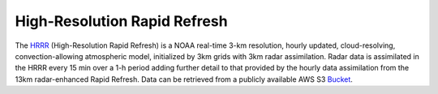 High-Resolution Rapid Refresh
#############################
The `HRRR`_ (High-Resolution Rapid Refresh) is a NOAA real-time 3-km resolution,
hourly updated, cloud-resolving, convection-allowing atmospheric model, initialized by
3km grids with 3km radar assimilation. Radar data is assimilated in the HRRR every 15 min
over a 1-h period adding further detail to that provided by the hourly data assimilation
from the 13km radar-enhanced Rapid Refresh. Data can be retrieved from a publicly available
AWS S3 `Bucket`_.


.. _HRRR: https://rapidrefresh.noaa.gov/hrrr/
.. _Bucket: https://noaa-hrrr-bdp-pds.s3.amazonaws.com/index.html

